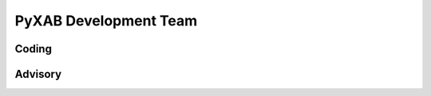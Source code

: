 PyXAB Development Team
===================================


Coding
_______________

.. panels::

    |wenjie_photo|

    ---

    |wenjie|_ is a Ph.D. Candidate at Purdue University. |wenjie| has obtained an MS degree in Computer Science
    and Statistics during Ph.D. study. |wenjie| received a B.Sc. in Mathematics from Chinese University of Hong Kong, with double
    stream in Computational Applied Mathematics (CAM) and Enrichment Mathematics.


.. |wenjie_photo| image:: photos/wenjie.png
   :width: 70%
   :alt: wenjie
.. |wenjie| replace:: Mr. Wenjie Li
.. _wenjie: http://williamlwj.github.io/About/




Advisory
________________

.. panels::

    |qifan_photo|

    ---

    |qifan|_ is  an Associate Professor at Purdue University. |qifan| obtained a doctoral degree in statistics
    from Texas A&M University in 2014 under the supervision of Dr. Faming Liang (who currently is a Distinguished Professor of Purdue University).
    Before that, |qifan| obtained a bachelor's degree in probability and statistics from Peking University, China in 2009.

.. |qifan_photo| image:: photos/qifan.jpg
   :width: 70%
   :alt: qifan
.. |qifan| replace:: Prof. Qifan Song
.. _qifan: https://www.stat.purdue.edu/~qfsong/



.. panels::

    |jean_photo|

    ---
    |jean|_ is an Assistant Professor at Purdue University. Prior to joining Purdue, |jean| was a postdoctoral associate at MIT CSAIL, working with Tommi Jaakkola



.. |jean_photo| image:: photos/jean.jpg
   :width: 70%
   :alt: jean
.. |jean| replace:: Prof. Jean Honorio
.. _jean: https://www.cs.purdue.edu/homes/jhonorio/

